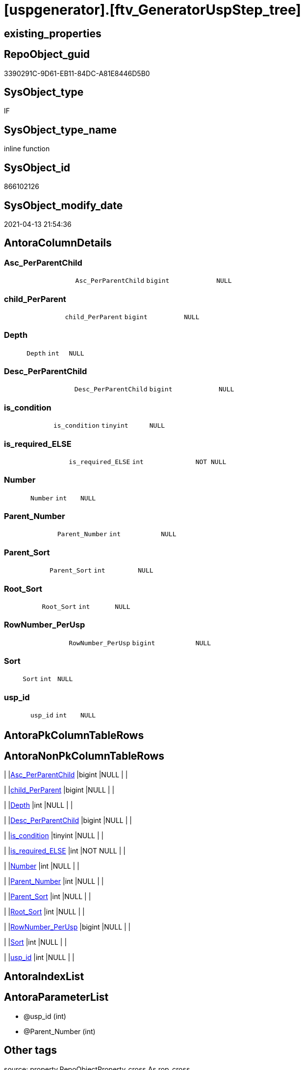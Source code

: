 = [uspgenerator].[ftv_GeneratorUspStep_tree]

== existing_properties

// tag::existing_properties[]
:ExistsProperty--antorareferencedlist:
:ExistsProperty--antorareferencinglist:
:ExistsProperty--exampleusage:
:ExistsProperty--is_repo_managed:
:ExistsProperty--is_ssas:
:ExistsProperty--ms_description:
:ExistsProperty--referencedobjectlist:
:ExistsProperty--sql_modules_definition:
:ExistsProperty--AntoraParameterList:
:ExistsProperty--Columns:
// end::existing_properties[]

== RepoObject_guid

// tag::RepoObject_guid[]
3390291C-9D61-EB11-84DC-A81E8446D5B0
// end::RepoObject_guid[]

== SysObject_type

// tag::SysObject_type[]
IF
// end::SysObject_type[]

== SysObject_type_name

// tag::SysObject_type_name[]
inline function
// end::SysObject_type_name[]

== SysObject_id

// tag::SysObject_id[]
866102126
// end::SysObject_id[]

== SysObject_modify_date

// tag::SysObject_modify_date[]
2021-04-13 21:54:36
// end::SysObject_modify_date[]

== AntoraColumnDetails

// tag::AntoraColumnDetails[]
[#column-Asc_PerParentChild]
=== Asc_PerParentChild

[cols="d,m,m,m,m,d"]
|===
|
|Asc_PerParentChild
|bigint
|NULL
|
|
|===


[#column-child_PerParent]
=== child_PerParent

[cols="d,m,m,m,m,d"]
|===
|
|child_PerParent
|bigint
|NULL
|
|
|===


[#column-Depth]
=== Depth

[cols="d,m,m,m,m,d"]
|===
|
|Depth
|int
|NULL
|
|
|===


[#column-Desc_PerParentChild]
=== Desc_PerParentChild

[cols="d,m,m,m,m,d"]
|===
|
|Desc_PerParentChild
|bigint
|NULL
|
|
|===


[#column-is_condition]
=== is_condition

[cols="d,m,m,m,m,d"]
|===
|
|is_condition
|tinyint
|NULL
|
|
|===


[#column-is_required_ELSE]
=== is_required_ELSE

[cols="d,m,m,m,m,d"]
|===
|
|is_required_ELSE
|int
|NOT NULL
|
|
|===


[#column-Number]
=== Number

[cols="d,m,m,m,m,d"]
|===
|
|Number
|int
|NULL
|
|
|===


[#column-Parent_Number]
=== Parent_Number

[cols="d,m,m,m,m,d"]
|===
|
|Parent_Number
|int
|NULL
|
|
|===


[#column-Parent_Sort]
=== Parent_Sort

[cols="d,m,m,m,m,d"]
|===
|
|Parent_Sort
|int
|NULL
|
|
|===


[#column-Root_Sort]
=== Root_Sort

[cols="d,m,m,m,m,d"]
|===
|
|Root_Sort
|int
|NULL
|
|
|===


[#column-RowNumber_PerUsp]
=== RowNumber_PerUsp

[cols="d,m,m,m,m,d"]
|===
|
|RowNumber_PerUsp
|bigint
|NULL
|
|
|===


[#column-Sort]
=== Sort

[cols="d,m,m,m,m,d"]
|===
|
|Sort
|int
|NULL
|
|
|===


[#column-usp_id]
=== usp_id

[cols="d,m,m,m,m,d"]
|===
|
|usp_id
|int
|NULL
|
|
|===


// end::AntoraColumnDetails[]

== AntoraPkColumnTableRows

// tag::AntoraPkColumnTableRows[]













// end::AntoraPkColumnTableRows[]

== AntoraNonPkColumnTableRows

// tag::AntoraNonPkColumnTableRows[]
|
|<<column-Asc_PerParentChild>>
|bigint
|NULL
|
|

|
|<<column-child_PerParent>>
|bigint
|NULL
|
|

|
|<<column-Depth>>
|int
|NULL
|
|

|
|<<column-Desc_PerParentChild>>
|bigint
|NULL
|
|

|
|<<column-is_condition>>
|tinyint
|NULL
|
|

|
|<<column-is_required_ELSE>>
|int
|NOT NULL
|
|

|
|<<column-Number>>
|int
|NULL
|
|

|
|<<column-Parent_Number>>
|int
|NULL
|
|

|
|<<column-Parent_Sort>>
|int
|NULL
|
|

|
|<<column-Root_Sort>>
|int
|NULL
|
|

|
|<<column-RowNumber_PerUsp>>
|bigint
|NULL
|
|

|
|<<column-Sort>>
|int
|NULL
|
|

|
|<<column-usp_id>>
|int
|NULL
|
|

// end::AntoraNonPkColumnTableRows[]

== AntoraIndexList

// tag::AntoraIndexList[]

// end::AntoraIndexList[]

== AntoraParameterList

// tag::AntoraParameterList[]
* @usp_id (int)
* @Parent_Number (int)
// end::AntoraParameterList[]

== Other tags

source: property.RepoObjectProperty_cross As rop_cross


=== AdocUspSteps

// tag::adocuspsteps[]

// end::adocuspsteps[]


=== AntoraReferencedList

// tag::antorareferencedlist[]
* xref:uspgenerator.GeneratorUspStep.adoc[]
// end::antorareferencedlist[]


=== AntoraReferencingList

// tag::antorareferencinglist[]
* xref:uspgenerator.GeneratorUspStep_Sql.adoc[]
// end::antorareferencinglist[]


=== exampleUsage

// tag::exampleusage[]

--get all steps per Usp, recursively:

SELECT u.*
 , t.*
FROM [uspgenerator].[GeneratorUsp] u
CROSS APPLY [uspgenerator].[ftv_GeneratorUspStep_tree]([id], NULL) t
ORDER BY [u].id
 , t.[RowNumber_PerUsp]
// end::exampleusage[]


=== exampleUsage_2

// tag::exampleusage_2[]

// end::exampleusage_2[]


=== exampleUsage_3

// tag::exampleusage_3[]

// end::exampleusage_3[]


=== exampleUsage_4

// tag::exampleusage_4[]

// end::exampleusage_4[]


=== exampleUsage_5

// tag::exampleusage_5[]

// end::exampleusage_5[]


=== exampleWrong_Usage

// tag::examplewrong_usage[]

// end::examplewrong_usage[]


=== has_execution_plan_issue

// tag::has_execution_plan_issue[]

// end::has_execution_plan_issue[]


=== has_get_referenced_issue

// tag::has_get_referenced_issue[]

// end::has_get_referenced_issue[]


=== has_history

// tag::has_history[]

// end::has_history[]


=== has_history_columns

// tag::has_history_columns[]

// end::has_history_columns[]


=== is_persistence

// tag::is_persistence[]

// end::is_persistence[]


=== is_persistence_check_duplicate_per_pk

// tag::is_persistence_check_duplicate_per_pk[]

// end::is_persistence_check_duplicate_per_pk[]


=== is_persistence_check_for_empty_source

// tag::is_persistence_check_for_empty_source[]

// end::is_persistence_check_for_empty_source[]


=== is_persistence_delete_changed

// tag::is_persistence_delete_changed[]

// end::is_persistence_delete_changed[]


=== is_persistence_delete_missing

// tag::is_persistence_delete_missing[]

// end::is_persistence_delete_missing[]


=== is_persistence_insert

// tag::is_persistence_insert[]

// end::is_persistence_insert[]


=== is_persistence_truncate

// tag::is_persistence_truncate[]

// end::is_persistence_truncate[]


=== is_persistence_update_changed

// tag::is_persistence_update_changed[]

// end::is_persistence_update_changed[]


=== is_repo_managed

// tag::is_repo_managed[]
0
// end::is_repo_managed[]


=== is_ssas

// tag::is_ssas[]
0
// end::is_ssas[]


=== microsoft_database_tools_support

// tag::microsoft_database_tools_support[]

// end::microsoft_database_tools_support[]


=== MS_Description

// tag::ms_description[]

* xref:sqldb:uspgenerator.GeneratorUspStep.adoc[] has a parent child structure.
Here in this function we try to get the numbers in the right order.
* It is not perfect if the tree is to deep and some "deep" numbers are lower.
** check the result per [usp_id]
** and if it not fits try to use better sorted numbers
* one goal is to solve steps which are conditions
** is_condition = 1
** we need to encapsulate condition THEN and ELSE statement in BEGIN...END blocks
** and this should work recursively
** see the comment on top of the code for more details and testing
// end::ms_description[]


=== persistence_source_RepoObject_fullname

// tag::persistence_source_repoobject_fullname[]

// end::persistence_source_repoobject_fullname[]


=== persistence_source_RepoObject_fullname2

// tag::persistence_source_repoobject_fullname2[]

// end::persistence_source_repoobject_fullname2[]


=== persistence_source_RepoObject_guid

// tag::persistence_source_repoobject_guid[]

// end::persistence_source_repoobject_guid[]


=== persistence_source_RepoObject_xref

// tag::persistence_source_repoobject_xref[]

// end::persistence_source_repoobject_xref[]


=== pk_index_guid

// tag::pk_index_guid[]

// end::pk_index_guid[]


=== pk_IndexPatternColumnDatatype

// tag::pk_indexpatterncolumndatatype[]

// end::pk_indexpatterncolumndatatype[]


=== pk_IndexPatternColumnName

// tag::pk_indexpatterncolumnname[]

// end::pk_indexpatterncolumnname[]


=== pk_IndexSemanticGroup

// tag::pk_indexsemanticgroup[]

// end::pk_indexsemanticgroup[]


=== ReferencedObjectList

// tag::referencedobjectlist[]
* [uspgenerator].[GeneratorUspStep]
// end::referencedobjectlist[]


=== usp_persistence_RepoObject_guid

// tag::usp_persistence_repoobject_guid[]

// end::usp_persistence_repoobject_guid[]


=== UspExamples

// tag::uspexamples[]

// end::uspexamples[]


=== UspParameters

// tag::uspparameters[]

// end::uspparameters[]

== Boolean Attributes

source: property.RepoObjectProperty WHERE property_int = 1

// tag::boolean_attributes[]

// end::boolean_attributes[]

== sql_modules_definition

// tag::sql_modules_definition[]
[%collapsible]
=======
[source,sql]
----

/*
<<property_start>>MS_Description
* xref:sqldb:uspgenerator.GeneratorUspStep.adoc[] has a parent child structure.
Here in this function we try to get the numbers in the right order.
* It is not perfect if the tree is to deep and some "deep" numbers are lower.
** check the result per [usp_id]
** and if it not fits try to use better sorted numbers
* one goal is to solve steps which are conditions
** is_condition = 1
** we need to encapsulate condition THEN and ELSE statement in BEGIN...END blocks
** and this should work recursively
** see the comment on top of the code for more details and testing
<<property_end>>

<<property_start>>exampleUsage
--get all steps per Usp, recursively:

SELECT u.*
 , t.*
FROM [uspgenerator].[GeneratorUsp] u
CROSS APPLY [uspgenerator].[ftv_GeneratorUspStep_tree]([id], NULL) t
ORDER BY [u].id
 , t.[RowNumber_PerUsp]
<<property_end>>

----and now about conditions
----all this is done because we need to encapsulate condition THEN and ELSE statement in BEGIN...END blocks
----but we need to explore the first and last step per condition THEN- or ELSE-block
--
--get all (is_condition = 1) statements and their recursive children
SELECT [s].[usp_id]
 , [s].[Number] AS [Condition_Number]
 --, [s].[Parent_Number]
 --, [s].[Name]
 --, [s].[has_logging]
 --, [s].[is_condition]
 --, [s].[is_inactive]
 --, [s].[is_SubProcedure]
 --, [s].[Statement]
 --, [s].[log_source_object]
 --, [s].[log_target_object]
 --, [s].[log_flag_InsertUpdateDelete]
 --, [s].[info_01]
 --, [s].[info_02]
 --, [s].[info_03]
 --, [s].[info_04]
 --, [s].[info_05]
 --, [s].[info_06]
 --, [s].[info_07]
 --, [s].[info_08]
 --, [s].[info_09]
 --, [t].[usp_id]
 , [t].[child_PerParent]
 , [t].[RowNumber_PerUsp] AS [RowNumber_PerUspAndCondition]
 , [t].[Number]
 , [t].[Asc_PerParentChild]
 , [t].[Desc_PerParentChild]
 , [t].[is_required_ELSE]
--, [t].[Depth]
--, [t].[is_condition]
--, [t].[Root_Sort]
--, [t].[Parent_Number]
--, [t].[Parent_Sort]
--, [t].[Sort]
FROM [uspgenerator].[GeneratorUspStep] AS s
CROSS APPLY [uspgenerator].[ftv_GeneratorUspStep_tree]([usp_id], [Number]) AS t
WHERE [s].[is_condition] = 1
ORDER BY [s].[usp_id]
 , [Condition_Number]
 , [t].[child_PerParent]
 , [RowNumber_PerUspAndCondition]


--evaluate the count and place of BEGIN and END for condition statements:
--t: all recursive children of any step which is a condition
--this should also work for recursive conditions, because ([s].[is_condition] = 1) will filter any conditions
--([t].[Asc_PerParentChild] = 1) indicates a required BEGIN, these are first children of conditions
--([t].[Desc_PerParentChild] = 1) indicates a required BEGIN, these are last children of condition steps

SELECT [s].[usp_id]
 , [t].[Number]
 , required_Begin_count = SUM(IIF([t].[Asc_PerParentChild] = 1, 1, 0))
 , required_End_count = sum(iif([t].[Desc_PerParentChild] = 1, 1, 0))
 , [is_required_ELSE] = MAX([t].[is_required_ELSE])
FROM [uspgenerator].[GeneratorUspStep] AS s
CROSS APPLY [uspgenerator].[ftv_GeneratorUspStep_tree]([usp_id], [Number]) AS t
WHERE [s].[is_condition] = 1
GROUP BY [s].[usp_id]
 , [t].[Number]


 --combine all active steps per usp with required_Begin_count and required_End_count:

SELECT [u].[id]
 --, [u].[usp_schema]
 --, [u].[usp_name]
 , [u].[has_logging]
 --, [u].[usp_Comment]
 , [u].[usp_fullname]
 --, [t].[usp_id]
 , [t].[Number]
 , [t].[RowNumber_PerUsp]
 , [t].[Depth]
 , [t].[is_condition]
 , [t].[Root_Sort]
 --, [t].[Parent_Number]
 --, [t].[Parent_Sort]
 --, [t].[Sort]
 --, [t].[child_PerParent]
 --, [t].[Asc_PerParentChild]
 --, [t].[Desc_PerParentChild]
 , [BeginEnd].[required_Begin_count]
 , [BeginEnd].[required_End_count]
 , [BeginEnd].[is_required_ELSE]
FROM [uspgenerator].[GeneratorUsp] AS u
CROSS APPLY [uspgenerator].[ftv_GeneratorUspStep_tree]([id], NULL) AS t
LEFT JOIN (
 SELECT [s].[usp_id]
  , [t].[Number]
  , [required_Begin_count] = SUM(IIF([t].[Asc_PerParentChild] = 1, 1, 0))
  , [required_End_count] = SUM(IIF([t].[Desc_PerParentChild] = 1, 1, 0))
  , [is_required_ELSE] = MAX([t].[is_required_ELSE])
 FROM [uspgenerator].[GeneratorUspStep] AS s
 CROSS APPLY [uspgenerator].[ftv_GeneratorUspStep_tree]([usp_id], [Number]) AS t
 WHERE [s].[is_condition] = 1
 GROUP BY [s].[usp_id]
  , [t].[Number]
 ) AS BeginEnd
 ON BeginEnd.usp_id = u.id
  AND BeginEnd.Number = t.Number
ORDER BY [u].[id]
 , [t].[RowNumber_PerUsp]

--and finaly use [uspgenerator].[ftv_GeneratorUspStep_sql] to create the statement per step

SELECT [u].[id]
 , [t].[Number]
 , [u].[has_logging]
 , [BeginEnd].[required_Begin_count]
 , [BeginEnd].[required_End_count]
 , [BeginEnd].[is_required_ELSE]
 --only information
 , [u].[usp_fullname]
 , [t].[RowNumber_PerUsp]
 --, [t].[Depth]
 --, [t].[is_condition]
 --, [t].[Root_Sort]
 --, [t].[Parent_Number]
 --, [t].[Parent_Sort]
 --, [t].[Sort]
 --, [t].[child_PerParent]
 --, [t].[Asc_PerParentChild]
 --, [t].[Desc_PerParentChild]
 , sql.SqlStep
FROM [uspgenerator].[GeneratorUsp] AS u
CROSS APPLY [uspgenerator].[ftv_GeneratorUspStep_tree]([id], NULL) AS t
LEFT JOIN (
 SELECT [s].[usp_id]
  , [t].[Number]
  , [required_Begin_count] = SUM(IIF([t].[Asc_PerParentChild] = 1, 1, 0))
  , [required_End_count] = SUM(IIF([t].[Desc_PerParentChild] = 1, 1, 0))
  , [is_required_ELSE] = MAX([t].[is_required_ELSE])
 FROM [uspgenerator].[GeneratorUspStep] AS s
 CROSS APPLY [uspgenerator].[ftv_GeneratorUspStep_tree]([usp_id], [Number]) AS t
 WHERE [s].[is_condition] = 1
 GROUP BY [s].[usp_id]
  , [t].[Number]
 ) AS BeginEnd
 ON BeginEnd.usp_id = u.id
  AND BeginEnd.Number = t.Number
CROSS APPLY [uspgenerator].[ftv_GeneratorUspStep_sql]([u].[id], [t].[Number], [u].[has_logging], [BeginEnd].[required_Begin_count], [BeginEnd].[required_End_count], [BeginEnd].[is_required_ELSE]) sql
ORDER BY [u].[id]
 , [t].[RowNumber_PerUsp]


*/
CREATE Function [uspgenerator].[ftv_GeneratorUspStep_tree]
(
    @usp_id        Int
  , @Parent_Number Int
--, @usp_has_logging TINYINT = 0
)
Returns Table
As
Return
(
    With
    tree
    As
        --tree is recursive to solve parent child hierarchies
        (
        Select
            usp_id
          , Number
          , Parent_Number
          , 0               As Depth
          , Number          As Sort
          , Number          As Parent_Sort
          , Number          As Root_Sort
          , is_condition
          , child_PerParent = Iif(Not Parent_Number Is Null
                                  , Row_Number () Over ( Partition By usp_id, Parent_Number Order By Number )
                                  , Null)
        --ROW_NUMBER() OVER(Partition by [usp_id], [Parent_Number] ORDER BY [Number])
        From
            [uspgenerator].GeneratorUspStep
        Where
            --
            usp_id            = @usp_id
            And is_inactive   = 0
            And
            (
                Parent_Number = @Parent_Number
                Or @Parent_Number Is Null
                   And Parent_Number Is Null
            )
        Union All
        Select
            child.usp_id
          , child.Number
          , child.Parent_Number
          , parent.Depth + 1
          , child.Parent_Number As sort
          , parent.Sort         As Parent_sort
          , parent.Root_Sort    As Root_Sort
          , child.is_condition
          , child_PerParent     = parent.child_PerParent
        From
            [uspgenerator].GeneratorUspStep As child
            Inner Join
                tree              As parent
                    On
                    child.Parent_Number = parent.Number
        Where
            --
            child.usp_id          = @usp_id
            And child.is_inactive = 0
        )
  ,
    tree_2
    As
        --tree_2 is required to calculate the correct step order: [RowNumber_PerUsp]
        (
        Select
            --
            tree.usp_id
          , tree.Number
          , RowNumber_PerUsp = Row_Number () Over ( Partition By
                                                        tree.usp_id
                                                    Order By
                                                        tree.Root_Sort
                                                      , tree.Parent_Number
                                                      , tree.Parent_Sort
                                                      , tree.Sort
                                                  )
          , tree.Depth
          , tree.is_condition
          , tree.Root_Sort
          , tree.Parent_Number
          , tree.Parent_Sort
          , tree.Sort
          , tree.child_PerParent
        From
            tree
        )
  ,
    tree_3
    As
        --final query is used to calculate Asc_PerParentChild and Desc_PerParentChild
        --Asc_PerParentChild is the first step per [child_PerParent]
        --if the @Parent_Number has [is_condition] = 1
        --then [child_PerParent] = 1 is the THEN block an [child_PerParent] = 2 is the ELSE block
        --to encapsulate THEN and ELSE block:
        --a 'BEGIN' is required before Asc_PerParentChild = 1
        --a 'END' is required after Desc_PerParentChild = 1
        (
        Select
            --
            *
          , Asc_PerParentChild  = Row_Number () Over ( Partition By usp_id, child_PerParent Order By RowNumber_PerUsp )
          , Desc_PerParentChild = Row_Number () Over ( Partition By usp_id, child_PerParent Order By RowNumber_PerUsp Desc )
        From
            tree_2
        )
    Select
        --
        *
      --[child_PerParent] = 2 is the ELSE-block, if the parent is a condition
      --in front of the ELSE block the 'ELSE' is required
      , is_required_ELSE = Iif(child_PerParent = 2 And Asc_PerParentChild = 1, 1, 0)
    From
        tree_3
);

----
=======
// end::sql_modules_definition[]



